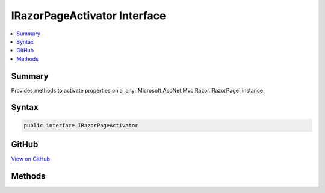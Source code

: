 

IRazorPageActivator Interface
=============================



.. contents:: 
   :local:



Summary
-------

Provides methods to activate properties on a :any:`Microsoft.AspNet.Mvc.Razor.IRazorPage` instance.











Syntax
------

.. code-block:: csharp

   public interface IRazorPageActivator





GitHub
------

`View on GitHub <https://github.com/aspnet/apidocs/blob/master/aspnet/mvc/src/Microsoft.AspNet.Mvc.Razor/IRazorPageActivator.cs>`_





.. dn:interface:: Microsoft.AspNet.Mvc.Razor.IRazorPageActivator

Methods
-------

.. dn:interface:: Microsoft.AspNet.Mvc.Razor.IRazorPageActivator
    :noindex:
    :hidden:

    
    .. dn:method:: Microsoft.AspNet.Mvc.Razor.IRazorPageActivator.Activate(Microsoft.AspNet.Mvc.Razor.IRazorPage, Microsoft.AspNet.Mvc.Rendering.ViewContext)
    
        
    
        When implemented in a type, activates an instantiated page.
    
        
        
        
        :param page: The page to activate.
        
        :type page: Microsoft.AspNet.Mvc.Razor.IRazorPage
        
        
        :param context: The  for the executing view.
        
        :type context: Microsoft.AspNet.Mvc.Rendering.ViewContext
    
        
        .. code-block:: csharp
    
           void Activate(IRazorPage page, ViewContext context)
    

